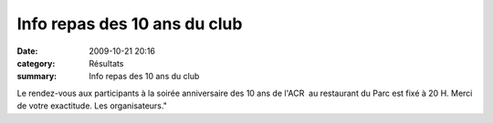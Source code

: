Info repas des 10 ans du club
=============================

:date: 2009-10-21 20:16
:category: Résultats
:summary: Info repas des 10 ans du club

Le rendez-vous aux participants à la soirée anniversaire des 10 ans de l'ACR  au restaurant du Parc est fixé à 20 H. Merci de votre exactitude. Les organisateurs."

